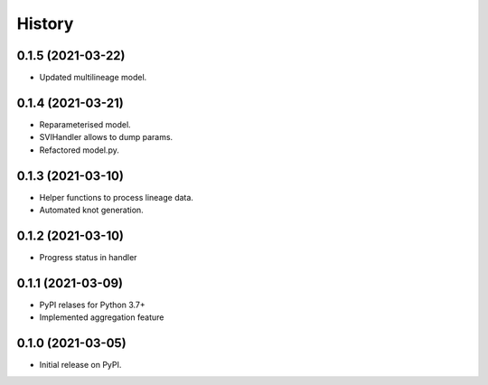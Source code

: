 *******
History
*******

0.1.5 (2021-03-22)
==================

* Updated multilineage model.

0.1.4 (2021-03-21)
==================

* Reparameterised model.
* SVIHandler allows to dump params.
* Refactored model.py.


0.1.3 (2021-03-10)
==================

* Helper functions to process lineage data.
* Automated knot generation.


0.1.2 (2021-03-10)
==================

* Progress status in handler


0.1.1 (2021-03-09)
==================

* PyPI relases for Python 3.7+
* Implemented aggregation feature

0.1.0 (2021-03-05)
==================

* Initial release on PyPI.